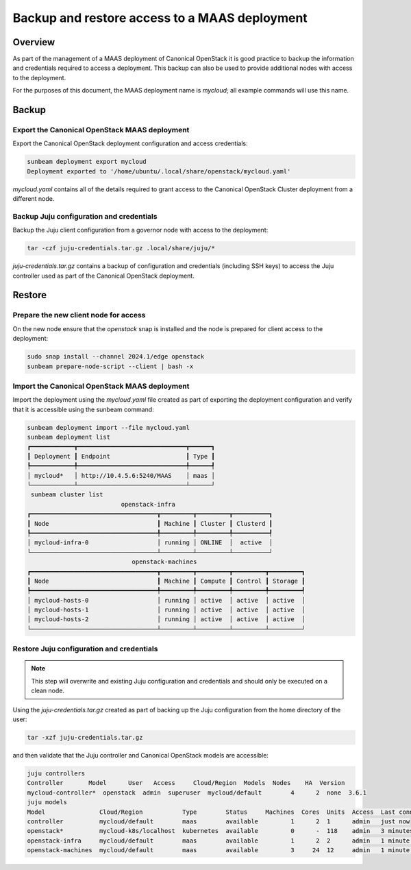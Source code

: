 Backup and restore access to a MAAS deployment
==============================================

Overview
--------

As part of the management of a MAAS deployment of Canonical OpenStack it is good practice to backup the information and credentials required to access a deployment.  This backup can also be used to provide additional nodes with access to the deployment.

For the purposes of this document, the MAAS deployment name is `mycloud`; all example commands will use this name.

Backup
------

Export the Canonical OpenStack MAAS deployment
++++++++++++++++++++++++++++++++++++++++++++++

Export the Canonical OpenStack deployment configuration and access credentials:

.. code-block :: text

    sunbeam deployment export mycloud
    Deployment exported to '/home/ubuntu/.local/share/openstack/mycloud.yaml'

`mycloud.yaml` contains all of the details required to grant access to the Canonical OpenStack Cluster deployment from a different node.

Backup Juju configuration and credentials
+++++++++++++++++++++++++++++++++++++++++

Backup the Juju client configuration from a governor node with access to the deployment:

.. code-block :: text

    tar -czf juju-credentials.tar.gz .local/share/juju/*

`juju-credentials.tar.gz` contains a backup of configuration and credentials (including SSH keys) to access the Juju controller used as part of the Canonical OpenStack deployment.

Restore
-------

Prepare the new client node for access
++++++++++++++++++++++++++++++++++++++

On the new node ensure that the `openstack` snap is installed and the node is prepared for client access to the deployment:

.. code-block :: text

    sudo snap install --channel 2024.1/edge openstack
    sunbeam prepare-node-script --client | bash -x

Import the Canonical OpenStack MAAS deployment
++++++++++++++++++++++++++++++++++++++++++++++

Import the deployment using the `mycloud.yaml` file created as part of exporting the deployment configuration and verify that it is accessible using the sunbeam command:

.. code-block :: text

    sunbeam deployment import --file mycloud.yaml
    sunbeam deployment list
    ┏━━━━━━━━━━━━┳━━━━━━━━━━━━━━━━━━━━━━━━━━━━━━┳━━━━━━┓
    ┃ Deployment ┃ Endpoint                     ┃ Type ┃
    ┡━━━━━━━━━━━━╇━━━━━━━━━━━━━━━━━━━━━━━━━━━━━━╇━━━━━━┩
    │ mycloud*   │ http://10.4.5.6:5240/MAAS    │ maas │
    └────────────┴──────────────────────────────┴──────┘
     sunbeam cluster list
                              openstack-infra
    ┏━━━━━━━━━━━━━━━━━━━━━━━━━━━━━━━━━━━┳━━━━━━━━━┳━━━━━━━━━┳━━━━━━━━━━┓
    ┃ Node                              ┃ Machine ┃ Cluster ┃ Clusterd ┃
    ┡━━━━━━━━━━━━━━━━━━━━━━━━━━━━━━━━━━━╇━━━━━━━━━╇━━━━━━━━━╇━━━━━━━━━━┩
    │ mycloud-infra-0                   │ running │ ONLINE  │  active  │
    └───────────────────────────────────┴─────────┴─────────┴──────────┘
                                 openstack-machines
    ┏━━━━━━━━━━━━━━━━━━━━━━━━━━━━━━━━━━━┳━━━━━━━━━┳━━━━━━━━━┳━━━━━━━━━┳━━━━━━━━━┓
    ┃ Node                              ┃ Machine ┃ Compute ┃ Control ┃ Storage ┃
    ┡━━━━━━━━━━━━━━━━━━━━━━━━━━━━━━━━━━━╇━━━━━━━━━╇━━━━━━━━━╇━━━━━━━━━╇━━━━━━━━━┩
    │ mycloud-hosts-0                   │ running │ active  │ active  │ active  │
    │ mycloud-hosts-1                   │ running │ active  │ active  │ active  │
    │ mycloud-hosts-2                   │ running │ active  │ active  │ active  │
    └───────────────────────────────────┴─────────┴─────────┴─────────┴─────────┘

Restore Juju configuration and credentials
++++++++++++++++++++++++++++++++++++++++++

.. note ::

   This step will overwrite and existing Juju configuration and credentials and should only be executed on a clean node.

Using the `juju-credentials.tar.gz` created as part of backing up the Juju configuration from the home directory of the user:

.. code-block :: text

    tar -xzf juju-credentials.tar.gz

and then validate that the Juju controller and Canonical OpenStack models are accessible:

.. code-block :: text

    juju controllers
    Controller       Model      User   Access     Cloud/Region  Models  Nodes    HA  Version
    mycloud-controller*  openstack  admin  superuser  mycloud/default        4      2  none  3.6.1
    juju models
    Model               Cloud/Region           Type        Status     Machines  Cores  Units  Access  Last connection
    controller          mycloud/default        maas        available         1      2  1      admin   just now
    openstack*          mycloud-k8s/localhost  kubernetes  available         0      -  118    admin   3 minutes ago
    openstack-infra     mycloud/default        maas        available         1      2  2      admin   1 minute ago
    openstack-machines  mycloud/default        maas        available         3     24  12     admin   1 minute ago
